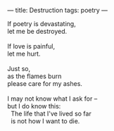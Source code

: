 :PROPERTIES:
:ID:       0D8C7B41-64D2-463A-B3BA-E35CF53B038E
:SLUG:     destruction
:END:
---
title: Destruction
tags: poetry
---

#+BEGIN_VERSE
If poetry is devastating,
let me be destroyed.

If love is painful,
let me hurt.

Just so,
as the flames burn
please care for my ashes.

I may not know what I ask for --
but I do know this:
  The life that I've lived so far
  is not how I want to die.
#+END_VERSE
